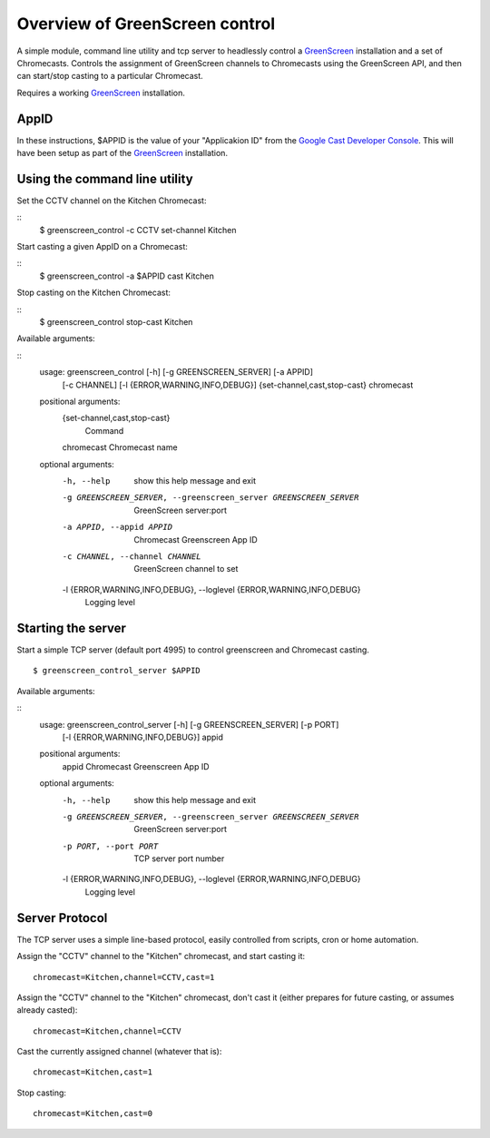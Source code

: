 Overview of GreenScreen control
===============================

A simple module, command line utility and tcp server to headlessly control a
`GreenScreen <http://greenscreen.io>`__ installation and a set of
Chromecasts. Controls the assignment of GreenScreen channels to
Chromecasts using the GreenScreen API, and then can start/stop casting
to a particular Chromecast.

Requires a working `GreenScreen <http://greenscreen.io>`__ installation.

AppID
-------------------

In these instructions, $APPID is the value of your "Applicakion ID" from the
`Google Cast Developer Console <https://cast.google.com/publish/>`__. This will
have been setup as part of the `GreenScreen <http://greenscreen.io>`__
installation.

Using the command line utility
-------------------

Set the CCTV channel on the Kitchen Chromecast:

::
    $ greenscreen_control -c CCTV set-channel Kitchen

Start casting a given AppID on a Chromecast:

::
    $ greenscreen_control -a $APPID cast Kitchen

Stop casting on the Kitchen Chromecast:

::
    $ greenscreen_control stop-cast Kitchen

Available arguments:

::
    usage: greenscreen_control [-h] [-g GREENSCREEN_SERVER] [-a APPID]
                               [-c CHANNEL] [-l {ERROR,WARNING,INFO,DEBUG}]
                               {set-channel,cast,stop-cast} chromecast

    positional arguments:
      {set-channel,cast,stop-cast}
                            Command
      chromecast            Chromecast name

    optional arguments:
      -h, --help            show this help message and exit
      -g GREENSCREEN_SERVER, --greenscreen_server GREENSCREEN_SERVER
                            GreenScreen server:port
      -a APPID, --appid APPID
                            Chromecast Greenscreen App ID
      -c CHANNEL, --channel CHANNEL
                            GreenScreen channel to set
      -l {ERROR,WARNING,INFO,DEBUG}, --loglevel {ERROR,WARNING,INFO,DEBUG}
                        Logging level


Starting the server
-------------------

Start a simple TCP server (default port 4995) to control greenscreen and
Chromecast casting.

::

    $ greenscreen_control_server $APPID

Available arguments:

::
    usage: greenscreen_control_server [-h] [-g GREENSCREEN_SERVER] [-p PORT]
                                      [-l {ERROR,WARNING,INFO,DEBUG}]
                                      appid

    positional arguments:
      appid                 Chromecast Greenscreen App ID

    optional arguments:
      -h, --help            show this help message and exit
      -g GREENSCREEN_SERVER, --greenscreen_server GREENSCREEN_SERVER
                            GreenScreen server:port
      -p PORT, --port PORT  TCP server port number
      -l {ERROR,WARNING,INFO,DEBUG}, --loglevel {ERROR,WARNING,INFO,DEBUG}
                            Logging level


Server Protocol
---------------

The TCP server uses a simple line-based protocol, easily controlled from
scripts, cron or home automation.

Assign the "CCTV" channel to the "Kitchen" chromecast, and start casting
it:

::

    chromecast=Kitchen,channel=CCTV,cast=1

Assign the "CCTV" channel to the "Kitchen" chromecast, don't cast it
(either prepares for future casting, or assumes already casted):

::

    chromecast=Kitchen,channel=CCTV

Cast the currently assigned channel (whatever that is):

::

    chromecast=Kitchen,cast=1

Stop casting:

::

    chromecast=Kitchen,cast=0
